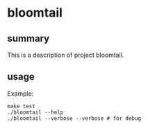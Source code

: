 * bloomtail

** summary

This is a description of project bloomtail.

** usage

Example:
#+begin_example
make test
./bloomtail --help
./bloomtail --verbose --verbose # for debug
#+end_example
